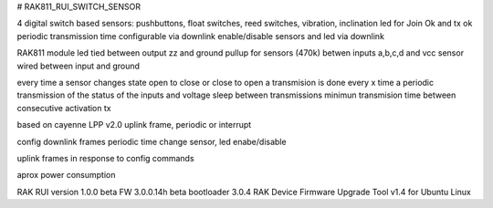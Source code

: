 # RAK811_RUI_SWITCH_SENSOR



4 digital switch based sensors: pushbuttons, float switches, reed switches, vibration, inclination
led for Join Ok and tx ok
periodic transmission time configurable via downlink
enable/disable sensors and led via downlink

RAK811 module
led tied between output zz and ground
pullup for sensors (470k) betwen inputs a,b,c,d and vcc
sensor wired between input and ground

every time a sensor changes state open to close or close to open a transmision is done
every x time a periodic transmission of the status of the inputs and voltage
sleep between transmissions
minimun transmision time between consecutive activation tx

based on cayenne LPP v2.0 
uplink frame, periodic or interrupt

config downlink frames
periodic time change
sensor, led enabe/disable

uplink frames in response to config commands

aprox power consumption


RAK RUI version 1.0.0 beta
FW 3.0.0.14h beta
bootloader 3.0.4 
RAK Device Firmware Upgrade Tool v1.4 for Ubuntu Linux
